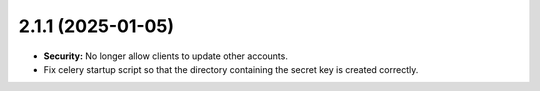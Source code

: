 ##################
2.1.1 (2025-01-05)
##################

* **Security:** No longer allow clients to update other accounts.
* Fix celery startup script so that the directory containing the secret key is created correctly.
